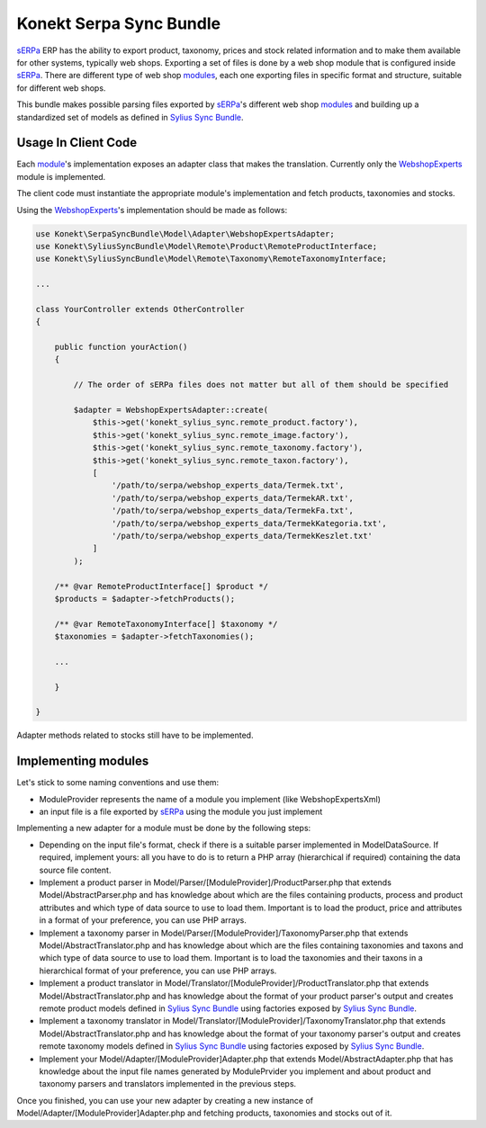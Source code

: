 Konekt Serpa Sync Bundle
========================

`sERPa`_ ERP has the ability to export product, taxonomy, prices and stock related information and to make them available
for other systems, typically web shops. Exporting a set of files is done by a web shop module that is configured inside
`sERPa`_. There are different type of web shop `modules`_, each one exporting files in specific format and structure,
suitable for different web shops.

This bundle makes possible parsing files exported by `sERPa`_'s different web shop `modules`_ and building up a standardized
set of models as defined in `Sylius Sync Bundle`_.

Usage In Client Code
--------------------

Each `module`_'s implementation exposes an adapter class that makes the translation. Currently only the `WebshopExperts`_
module is implemented.

The client code must instantiate the appropriate module's implementation and fetch products, taxonomies and stocks.

Using the `WebshopExperts`_'s implementation should be made as follows:

.. code-block:: php

    use Konekt\SerpaSyncBundle\Model\Adapter\WebshopExpertsAdapter;
    use Konekt\SyliusSyncBundle\Model\Remote\Product\RemoteProductInterface;
    use Konekt\SyliusSyncBundle\Model\Remote\Taxonomy\RemoteTaxonomyInterface;

    ...

    class YourController extends OtherController
    {

        public function yourAction()
        {

            // The order of sERPa files does not matter but all of them should be specified

            $adapter = WebshopExpertsAdapter::create(
                $this->get('konekt_sylius_sync.remote_product.factory'),
                $this->get('konekt_sylius_sync.remote_image.factory'),
                $this->get('konekt_sylius_sync.remote_taxonomy.factory'),
                $this->get('konekt_sylius_sync.remote_taxon.factory'),
                [
                    '/path/to/serpa/webshop_experts_data/Termek.txt',
                    '/path/to/serpa/webshop_experts_data/TermekAR.txt',
                    '/path/to/serpa/webshop_experts_data/TermekFa.txt',
                    '/path/to/serpa/webshop_experts_data/TermekKategoria.txt',
                    '/path/to/serpa/webshop_experts_data/TermekKeszlet.txt'
                ]
            );

        /** @var RemoteProductInterface[] $product */
        $products = $adapter->fetchProducts();

        /** @var RemoteTaxonomyInterface[] $taxonomy */
        $taxonomies = $adapter->fetchTaxonomies();

        ...

        }

    }

Adapter methods related to stocks still have to be implemented.

Implementing modules
--------------------

Let's stick to some naming conventions and use them:

- ModuleProvider represents the name of a module you implement (like WebshopExpertsXml)
- an input file is a file exported by `sERPa`_ using the module you just implement

Implementing a new adapter for a module must be done by the following steps:

- Depending on the input file's format, check if there is a suitable parser implemented in Model\DataSource.
  If required, implement yours: all you have to do is to return a PHP array (hierarchical if required) containing the
  data source file content.

- Implement a product parser in Model/Parser/[ModuleProvider]/ProductParser.php that extends Model/AbstractParser.php
  and has knowledge about which are the files containing products, process and product attributes and which type of
  data source to use to load them. Important is to load the product, price and attributes in a format of your
  preference, you can use PHP arrays.

- Implement a taxonomy parser in Model/Parser/[ModuleProvider]/TaxonomyParser.php that extends Model/AbstractTranslator.php
  and has knowledge about which are the files containing taxonomies and taxons and which type of data source to use to
  load them. Important is to load the taxonomies and their taxons in a hierarchical format of your preference, you can
  use PHP arrays.

- Implement a product translator in Model/Translator/[ModuleProvider]/ProductTranslator.php that extends
  Model/AbstractTranslator.php and has knowledge about the format of your product parser's output and creates remote
  product models defined in `Sylius Sync Bundle`_ using factories exposed by `Sylius Sync Bundle`_.

- Implement a taxonomy translator in Model/Translator/[ModuleProvider]/TaxonomyTranslator.php that extends
  Model/AbstractTranslator.php and has knowledge about the format of your taxonomy parser's output and creates remote
  taxonomy models defined in `Sylius Sync Bundle`_ using factories exposed by `Sylius Sync Bundle`_.

- Implement your Model/Adapter/[ModuleProvider]Adapter.php that extends Model/AbstractAdapter.php that has knowledge about
  the input file names generated by ModulePrvider you implement and about product and taxonomy parsers and translators
  implemented in the previous steps.

Once you finished, you can use your new adapter by creating a new instance of Model/Adapter/[ModuleProvider]Adapter.php
and fetching products, taxonomies and stocks out of it.

.. _sERPa: https://www.progen.hu
.. _Sylius Sync Bundle: https://github.com/artkonekt/sylius-sync-bundle
.. _modules: http://www.progen.hu/serpa/help/wk.htm
.. _module: http://www.progen.hu/serpa/help/wk.htm
.. _WebshopExperts: http://www.progen.hu/serpa/help/wk_webxhopexpertsinformacio.htm
